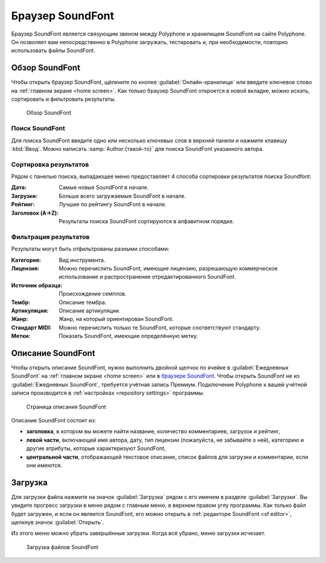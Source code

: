 .. _sf browser:

Браузер SoundFont
=================

Браузер SoundFont является связующим звеном между Polyphone и хранилищем SoundFont на сайте Polyphone.
Он позволяет вам непосредственно в Polyphone загружать, тестировать и, при необходимости, повторно использовать файлы SoundFont.


.. _sf browse:

Обзор SoundFont
---------------

Чтобы открыть браузер SoundFont, щёлкните по кнопке :guilabel:`Онлайн-хранилище` или введите ключевое слово на :ref:`главном экране <home screen>`.
Как только браузер SoundFont откроется в новой вкладке, можно искать, сортировать и фильтровать результаты.


.. figure:: images/soundfont_browser_browsing.png

   Обзор SoundFont


Поиск SoundFont
^^^^^^^^^^^^^^^

Для поиска SoundFont введите одно или несколько ключевых слов в верхней панели и нажмите клавишу :kbd:`Ввод`.
Можно написать :samp:`Author:{такой-то}` для поиска SoundFont указанного автора.


Сортировка результатов
^^^^^^^^^^^^^^^^^^^^^^

Рядом с панелью поиска, выпадающее меню предоставляет 4 способа сортировки результатов поиска Soundfont:

:Дата: Самые новые SoundFont в начале.
:Загрузки: Больше всего загружаемые SoundFont в начале.
:Рейтинг: Лучшие по рейтингу SoundFont в начале.
:Заголовок (A→Z): Результаты поиска SoundFont сортируются в алфавитном порядке.


Фильтрация результатов
^^^^^^^^^^^^^^^^^^^^^^

Результаты могут быть отфильтрованы разными способами:

:Категория: Вид инструмента.
:Лицензия: Можно перечислить SoundFont, имеющие лицензию, разрешающую коммерческое использование и распространение отредактированного SoundFont.
:Источник образца: Происхождение семплов.
:Тембр: Описание тембра.
:Артикуляция: Описание артикуляции.
:Жанр: Жанр, на который ориентирован SoundFont.
:Стандарт MIDI: Можно перечислить только те SoundFont, которые соответствуют стандарту.
:Метки: Показать SoundFont, имеющие определённую метку.


.. _sf description:

Описание SoundFont
------------------

Чтобы открыть описание SoundFont, нужно выполнить двойной щелчок по ячейке в :guilabel:`Ежедневных SoundFont` на :ref:`главном экране <home screen>` или в `браузере SoundFont <sf browse_>`_.
Чтобы открыть SoundFont не из :guilabel:`Ежедневных SoundFont`, требуется учётная запись Премиум.
Подключение Polyphone к вашей учётной записи производится в :ref:`настройках <repository settings>` программы.


.. figure:: images/soundfont_browser_description.png

   Страница описания SoundFont


Описание SoundFont состоит из:

* **заголовка**, в котором вы можете найти название, количество комментариев, загрузок и рейтинг,
* **левой части**, включающей имя автора, дату, тип лицензии (пожалуйста, не забывайте о ней), категорию и другие атрибуты, которые характеризуют SoundFont,
* **центральной части**, отображающей текстовое описание, список файлов для загрузки и комментарии, если они имеются.


.. _sf download:

Загрузка
--------

Для загрузки файла нажмите на значок :guilabel:`Загрузка` рядом с его именем в разделе :guilabel:`Загрузки`.
Вы увидите прогресс загрузки в меню рядом с главным меню, в верхнем правом углу программы.
Как только файл будет загружен, и если он является SoundFont, его можно открыть в :ref:`редакторе SoundFont <sf editor>`, щелкнув значок :guilabel:`Открыть`.

Из этого меню можно убрать завершённые загрузки.
Когда всё убрано, меню загрузки исчезает.


.. figure:: images/soundfont_browser_download.png

   Загрузка файлов SoundFont
